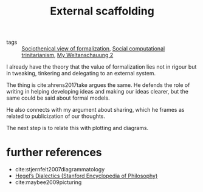 #+title: External scaffolding
- tags :: [[file:20200715175913-sociothenical_view_of_formalization.org][Sociothenical view of formalization]], [[file:20200722194221-social_computational_trinitarianism.org][Social computational trinitarianism]], [[file:20200824211623-my_weltanschauung_2.org][My Weltanschauung 2]]

I already have the theory that the value  of formalization lies not in rigour but in tweaking, tinkering and delegating to an external system.

The thing is cite:ahrens2017take argues the same. He defends the role of writing in helping developing ideas and making our ideas clearer, but the same could be said about formal models.

He also connects with my argument about sharing, which he frames as related to publicization of our thoughts.


The next step is to relate this with plotting and diagrams.

* further references

- cite:stjernfelt2007diagrammatology
- [[https://plato.stanford.edu/entries/hegel-dialectics/][Hegel’s Dialectics (Stanford Encyclopedia of Philosophy)]]
- cite:maybee2009picturing
